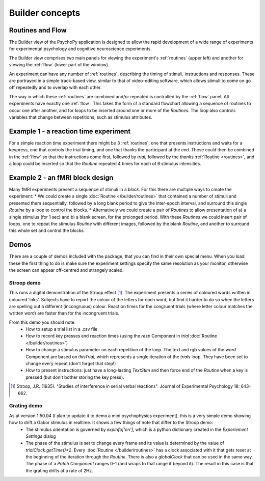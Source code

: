 Builder concepts
--------------------

Routines and Flow
~~~~~~~~~~~~~~~~~~~~~~~~~~~~~~~~~~~~~~~~~~~~~~~~

The Builder view of the PsychoPy application is designed to allow the rapid development of a wide range of experiments for experimental psychology and cognitive neuroscience experiments.

The Builder view comprises two main panels for viewing the experiment's :ref:`routines` (upper left) and another for viewing the :ref:`flow` (lower part of the window).

An experiment can have any number of :ref:`routines`, describing the timing of stimuli, instructions and responses. These are portrayed in a simple track-based view, similar to that of video-editing software, which allows stimuli to come on go off repeatedly and to overlap with each other.

The way in which these :ref:`routines` are combined and/or repeated is controlled by the :ref:`flow` panel. All experiments have exactly one :ref:`flow`. This takes the form of a standard flowchart allowing a sequence of routines to occur one after another, and for loops to be inserted around one or more of the `Routines`. The loop also controls variables that change between repetitions, such as stimulus attributes.

Example 1 - a reaction time experiment
~~~~~~~~~~~~~~~~~~~~~~~~~~~~~~~~~~~~~~~~~~~~~~~~
For a simple reaction time experiment there might be 3 :ref:`routines`, one that presents instructions and waits for a keypress, one that controls the trial timing, and one that thanks the participant at the end. These could then be combined in the :ref:`flow` so that the instructions come first, followed by `trial`, followed by the `thanks` :ref:`Routine <routines>`, and a loop could be inserted so that the `Routine` repeated 4 times for each of 6 stimulus intensities.

Example 2 - an fMRI block design
~~~~~~~~~~~~~~~~~~~~~~~~~~~~~~~~~~~~~~~~~~~~~~~~
Many fMRI experiments present a sequence of stimuli in a `block`. For this there are multiple ways to create the experiment:
* We could create a single :doc:`Routine </builder/routines>` that contained a number of stimuli and presented them sequentially, followed by a long blank period to give the inter-epoch interval, and surround this single `Routine` by a loop to control the blocks.
* Alternatively we could create a pair of `Routines` to allow presentation of a) a single stimulus (for 1 sec) and b) a blank screen, for the prolonged period. With these `Routines` we could insert  pair of loops, one to repeat the stimulus `Routine` with different images, followed by the blank `Routine`, and another to surround this whole set and control the blocks.

Demos
~~~~~~~~
There are a couple of demos included with the package, that you can find in their own special menu. When you load these the first thing to do is make sure the experiment settings specify the same resolution as your monitor, otherwise the screen can appear off-centred and strangely scaled.

Stroop demo
==============
This runs a digital demonstration of the Stroop effect [1]_. The experiment presents a series of coloured words written in coloured 'inks'. Subjects have to report the colour of the letters for each word, but find it harder to do so when the letters are spelling out a different (incongruous) colour. Reaction times for the congruent trials (where letter colour matches the written word) are faster than for the incongruent trials.

From this demo you should note:
 * How to setup a trial list in a .csv file
 * How to record key presses and reaction times (using the `resp` Component in `trial` :doc:`Routine </builder/routines>`)
 * How to change a stimulus parameter on each repetition of the loop. The text and rgb values of the `word` Component are based on `thisTrial`, which represents a single iteration of the `trials` loop. They have been set to change every repeat (don't forget that step!)
 * How to present instructions: just have a long-lasting `TextStim` and then force end of the `Routine` when a key is pressed (but don't bother storing the key press).

.. [1] Stroop, J.R. (1935). "Studies of interference in serial verbal reactions". Journal of Experimental Psychology 18: 643-662.

Grating demo
===============
As at version 1.50.04 (I plan to update it to demo a mini psychophysics experiment), this is a very simple demo showing how to drift a Gabor stimulus in realtime. It shows a few things of note that differ to the Stroop demo:
 * The stimulus orientation is governed by `expInfo['ori']`, which is a python dictionary created in the `Experiement Settings` dialog
 * The phase of the stimulus is set to change every frame and its value is determined by the value of `trialClock.getTime()*2`. Every :doc:`Routine </builder/routines>` has a clock associated with it that gets reset at the beginning of the iteration through the `Routine`. There is also a `globalClock` that can be used in the same way. The phase of a `Patch` `Component` ranges 0-1 (and wraps to that range if beyond it). The result in this case is that the grating drifts at a rate of 2Hz.